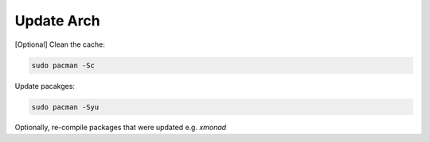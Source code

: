 Update Arch
===========

[Optional] Clean the cache:

.. code::

   sudo pacman -Sc

Update pacakges:

.. code::

   sudo pacman -Syu

Optionally, re-compile packages that were updated e.g. `xmonad`

.. code:

   xmonad --recompile



